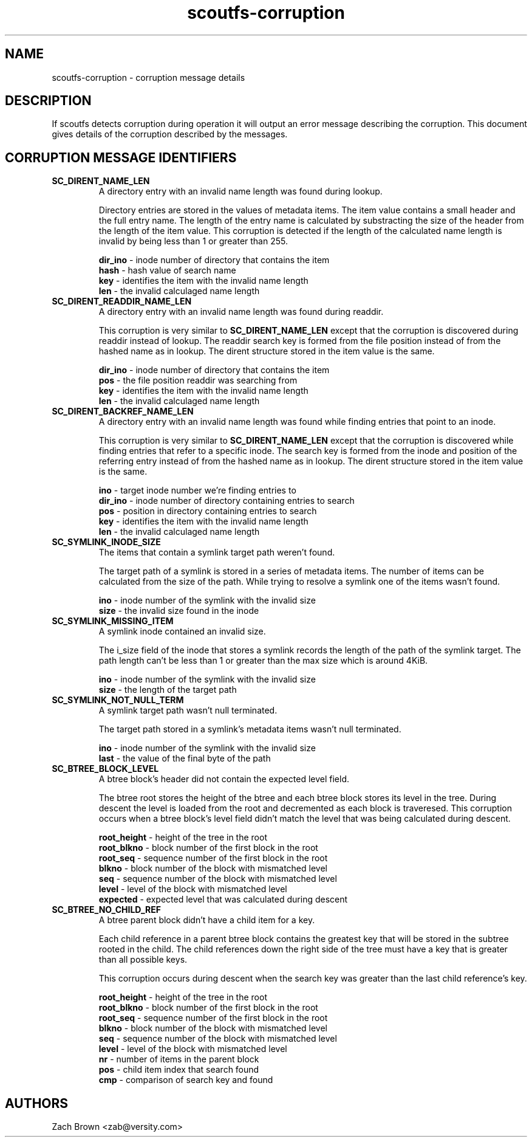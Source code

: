 .TH scoutfs-corruption 7
.SH NAME
scoutfs-corruption \- corruption message details
.SH DESCRIPTION
If scoutfs detects corruption during operation it will output an error
message describing the corruption.  This document gives details of the
corruption described by the messages.
.SH CORRUPTION MESSAGE IDENTIFIERS
.TP
.B SC_DIRENT_NAME_LEN
A directory entry with an invalid name length was found during lookup.

Directory entries are stored in the values of metadata items.  The item
value contains a small header and the full entry name.  The length of
the entry name is calculated by substracting the size of the header from
the length of the item value.  This corruption is detected if the length
of the calculated name length is invalid by being less than 1 or greater
than 255.

.BR dir_ino " - inode number of directory that contains the item"
.br
.BR hash " - hash value of search name"
.br
.BR key " - identifies the item with the invalid name length"
.br
.BR len " - the invalid calculaged name length"
.sp
.TP
.B SC_DIRENT_READDIR_NAME_LEN
A directory entry with an invalid name length was found during readdir.

This corruption is very similar to
.B SC_DIRENT_NAME_LEN
except that the corruption is discovered during readdir instead of
lookup.  The readdir search key is formed from the file position instead
of from the hashed name as in lookup.   The dirent structure stored in
the item value is the same.

.BR dir_ino " - inode number of directory that contains the item"
.br
.BR pos " - the file position readdir was searching from"
.br
.BR key " - identifies the item with the invalid name length"
.br
.BR len " - the invalid calculaged name length"
.sp

.TP
.B SC_DIRENT_BACKREF_NAME_LEN
A directory entry with an invalid name length was found while finding
entries that point to an inode.

This corruption is very similar to
.B SC_DIRENT_NAME_LEN
except that the
corruption is discovered while finding entries that refer to a specific
inode.  The search key is formed from the inode and position of the
referring entry instead of from the hashed name as in lookup.   The
dirent structure stored in the item value is the same.

.BR ino " - target inode number we're finding entries to"
.br
.BR dir_ino " - inode number of directory containing entries to search"
.br
.BR pos " - position in directory containing entries to search"
.br
.BR key " - identifies the item with the invalid name length"
.br
.BR len " - the invalid calculaged name length"
.sp

.TP
.B SC_SYMLINK_INODE_SIZE
The items that contain a symlink target path weren't found.

The target path of a symlink is stored in a series of metadata items.
The number of items can be calculated from the size of the path.  While
trying to resolve a symlink one of the items wasn't found.

.BR ino " - inode number of the symlink with the invalid size"
.br
.BR size " - the invalid size found in the inode"
.sp

.TP
.B SC_SYMLINK_MISSING_ITEM
A symlink inode contained an invalid size.

The i_size field of the inode that stores a symlink records the length
of the path of the symlink target.  The path length can't be less than 1
or greater than the max size which is around 4KiB.

.BR ino " - inode number of the symlink with the invalid size"
.br
.BR size " - the length of the target path"
.sp

.TP
.B SC_SYMLINK_NOT_NULL_TERM
A symlink target path wasn't null terminated.

The target path stored in a symlink's metadata items wasn't null
terminated.

.BR ino " - inode number of the symlink with the invalid size"
.br
.BR last " - the value of the final byte of the path"
.sp

.TP
.B SC_BTREE_BLOCK_LEVEL
A btree block's header did not contain the expected level field.

The btree root stores the height of the btree and each btree block
stores its level in the tree.  During descent the level is loaded from
the root and decremented as each block is traveresed.  This corruption
occurs when a btree block's level field didn't match the level that was
being calculated during descent.

.BR root_height " - height of the tree in the root"
.br
.BR root_blkno " - block number of the first block in the root"
.br
.BR root_seq " - sequence number of the first block in the root"
.br
.BR blkno " - block number of the block with mismatched level"
.br
.BR seq " - sequence number of the block with mismatched level"
.br
.BR level " - level of the block with mismatched level"
.br
.BR expected " - expected level that was calculated during descent"
.sp

.TP
.B SC_BTREE_NO_CHILD_REF
A btree parent block didn't have a child item for a key.

Each child reference in a parent btree block contains the greatest key
that will be stored in the subtree rooted in the child.  The child
references down the right side of the tree must have a key that is
greater than all possible keys.

This corruption occurs during descent when the search key was greater
than the last child reference's key.

.BR root_height " - height of the tree in the root"
.br
.BR root_blkno " - block number of the first block in the root"
.br
.BR root_seq " - sequence number of the first block in the root"
.br
.BR blkno " - block number of the block with mismatched level"
.br
.BR seq " - sequence number of the block with mismatched level"
.br
.BR level " - level of the block with mismatched level"
.br
.BR nr " - number of items in the parent block"
.br
.BR pos " - child item index that search found"
.br
.BR cmp " - comparison of search key and found"
.sp

.SH AUTHORS
Zach Brown <zab@versity.com>


